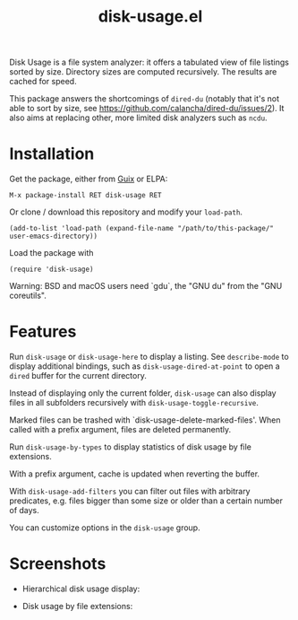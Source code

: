#+TITLE: disk-usage.el

Disk Usage is a file system analyzer: it offers a tabulated view of file
listings sorted by size.  Directory sizes are computed recursively.  The results
are cached for speed.

This package answers the shortcomings of ~dired-du~ (notably that it's not able
to sort by size, see [[https://github.com/calancha/dired-du/issues/2]]).  It also
aims at replacing other, more limited disk analyzers such as =ncdu=.

* Installation

Get the package, either from [[https://guix.info][Guix]] or ELPA:

: M-x package-install RET disk-usage RET

Or clone / download this repository and modify your ~load-path~.

: (add-to-list 'load-path (expand-file-name "/path/to/this-package/" user-emacs-directory))

Load the package with

: (require 'disk-usage)

Warning: BSD and macOS users need `gdu`, the "GNU du" from the "GNU coreutils".

* Features

Run ~disk-usage~ or ~disk-usage-here~ to display a listing.  See ~describe-mode~
to display additional bindings, such as ~disk-usage-dired-at-point~ to open a
~dired~ buffer for the current directory.

Instead of displaying only the current folder, ~disk-usage~ can also display
files in all subfolders recursively with ~disk-usage-toggle-recursive~.

Marked files can be trashed with `disk-usage-delete-marked-files'.  When called
with a prefix argument, files are deleted permanently.

Run ~disk-usage-by-types~ to display statistics of disk usage by file
extensions.

With a prefix argument, cache is updated when reverting the buffer.

With ~disk-usage-add-filters~ you can filter out files with arbitrary
predicates, e.g. files bigger than some size or older than a certain number of
days.

You can customize options in the =disk-usage= group.

* Screenshots

- Hierarchical disk usage display:
  #+ATTR_HTML: :width 800px
  [[./disk-usage.png]]
- Disk usage by file extensions:
  #+ATTR_HTML: :width 800px
  [[./disk-usage-by-types.png]]
